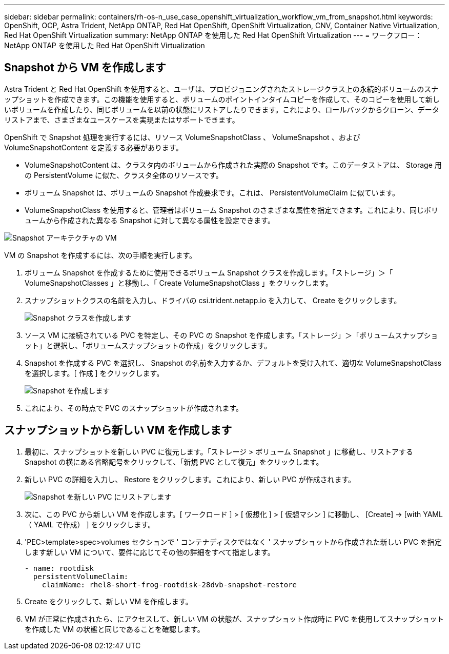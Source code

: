 ---
sidebar: sidebar 
permalink: containers/rh-os-n_use_case_openshift_virtualization_workflow_vm_from_snapshot.html 
keywords: OpenShift, OCP, Astra Trident, NetApp ONTAP, Red Hat OpenShift, OpenShift Virtualization, CNV, Container Native Virtualization, Red Hat OpenShift Virtualization 
summary: NetApp ONTAP を使用した Red Hat OpenShift Virtualization 
---
= ワークフロー： NetApp ONTAP を使用した Red Hat OpenShift Virtualization




== Snapshot から VM を作成します

Astra Trident と Red Hat OpenShift を使用すると、ユーザは、プロビジョニングされたストレージクラス上の永続的ボリュームのスナップショットを作成できます。この機能を使用すると、ボリュームのポイントインタイムコピーを作成して、そのコピーを使用して新しいボリュームを作成したり、同じボリュームを以前の状態にリストアしたりできます。これにより、ロールバックからクローン、データリストアまで、さまざまなユースケースを実現またはサポートできます。

OpenShift で Snapshot 処理を実行するには、リソース VolumeSnapshotClass 、 VolumeSnapshot 、および VolumeSnapshotContent を定義する必要があります。

* VolumeSnapshotContent は、クラスタ内のボリュームから作成された実際の Snapshot です。このデータストアは、 Storage 用の PersistentVolume に似た、クラスタ全体のリソースです。
* ボリューム Snapshot は、ボリュームの Snapshot 作成要求です。これは、 PersistentVolumeClaim に似ています。
* VolumeSnapshotClass を使用すると、管理者はボリューム Snapshot のさまざまな属性を指定できます。これにより、同じボリュームから作成された異なる Snapshot に対して異なる属性を設定できます。


image::redhat_openshift_image60.jpg[Snapshot アーキテクチャの VM]

VM の Snapshot を作成するには、次の手順を実行します。

. ボリューム Snapshot を作成するために使用できるボリューム Snapshot クラスを作成します。「ストレージ」＞「 VolumeSnapshotClasses 」と移動し、「 Create VolumeSnapshotClass 」をクリックします。
. スナップショットクラスの名前を入力し、ドライバの csi.trident.netapp.io を入力して、 Create をクリックします。
+
image::redhat_openshift_image61.JPG[Snapshot クラスを作成します]

. ソース VM に接続されている PVC を特定し、その PVC の Snapshot を作成します。「ストレージ」＞「ボリュームスナップショット」と選択し、「ボリュームスナップショットの作成」をクリックします。
. Snapshot を作成する PVC を選択し、 Snapshot の名前を入力するか、デフォルトを受け入れて、適切な VolumeSnapshotClass を選択します。[ 作成 ] をクリックします。
+
image::redhat_openshift_image62.JPG[Snapshot を作成します]

. これにより、その時点で PVC のスナップショットが作成されます。




== スナップショットから新しい VM を作成します

. 最初に、スナップショットを新しい PVC に復元します。「ストレージ > ボリューム Snapshot 」に移動し、リストアする Snapshot の横にある省略記号をクリックして、「新規 PVC として復元」をクリックします。
. 新しい PVC の詳細を入力し、 Restore をクリックします。これにより、新しい PVC が作成されます。
+
image::redhat_openshift_image63.JPG[Snapshot を新しい PVC にリストアします]

. 次に、この PVC から新しい VM を作成します。[ ワークロード ] > [ 仮想化 ] > [ 仮想マシン ] に移動し、 [Create] -> [with YAML （ YAML で作成） ] をクリックします。
. 'PEC>template>spec>volumes セクションで ' コンテナディスクではなく ' スナップショットから作成された新しい PVC を指定します新しい VM について、要件に応じてその他の詳細をすべて指定します。
+
[source, cli]
----
- name: rootdisk
  persistentVolumeClaim:
    claimName: rhel8-short-frog-rootdisk-28dvb-snapshot-restore
----
. Create をクリックして、新しい VM を作成します。
. VM が正常に作成されたら、にアクセスして、新しい VM の状態が、スナップショット作成時に PVC を使用してスナップショットを作成した VM の状態と同じであることを確認します。

